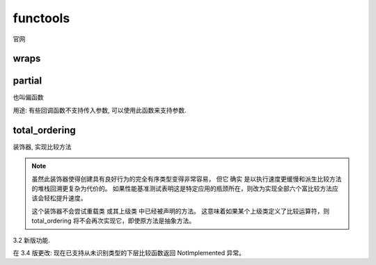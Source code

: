 ====================
functools
====================


.. post:: 2024-02-21 21:55:17
  :tags: python, python标准库
  :category: 后端
  :author: YanQue
  :location: CD
  :language: zh-cn


官网

wraps
====================

.. function:: functools.wraps()

  用于自定义装饰器, 刷新名称

partial
====================

也叫偏函数

.. function:: functools.partial()

  用于包装函数, 可用于函数回调的时候, 增加参数, 或者说固定参数::

    def show(name, age):
        print("my name is {} and age is {}".format(name, age))


    # 相当于生成一个新的函数
    # def new_fun():
    #   show("x x x",1)
    # 如果
    # showP = functools.partial(show, "xxx")	# 固定第一个参数为 xxx
    # showP(20)
    # 结果一样
    showP = functools.partial(show, "xxx", 20)	# 固定前两个参数为 xxx, 20, 也适用于关键字参数


    def test(callback):
        print("do some opt…………")
        callback()


    test(showP)

    # do some opt…………
    # my name is xxx and age is 19

用途: 有些回调函数不支持传入参数, 可以使用此函数来支持参数.

total_ordering
====================

装饰器, 实现比较方法

.. function:: @functools.total_ordering

  给定一个声明一个或多个全比较排序方法的类，这个类装饰器实现剩余的方法。这减轻了指定所有可能的全比较操作的工作。

  此类必须包含以下方法之一：__lt__() 、__le__()、__gt__() 或 __ge__()。另外，此类必须支持 __eq__() 方法。

  例如::

    @total_ordering
    class Student:
        def _is_valid_operand(self, other):
            return (hasattr(other, "lastname") and
                    hasattr(other, "firstname"))
        def __eq__(self, other):
            if not self._is_valid_operand(other):
                return NotImplemented
            return ((self.lastname.lower(), self.firstname.lower()) ==
                    (other.lastname.lower(), other.firstname.lower()))
        def __lt__(self, other):
            if not self._is_valid_operand(other):
                return NotImplemented
            return ((self.lastname.lower(), self.firstname.lower()) <
                    (other.lastname.lower(), other.firstname.lower()))

.. note::

  虽然此装饰器使得创建具有良好行为的完全有序类型变得非常容易，
  但它 确实 是以执行速度更缓慢和派生比较方法的堆栈回溯更复杂为代价的。
  如果性能基准测试表明这是特定应用的瓶颈所在，则改为实现全部六个富比较方法应该会轻松提升速度。

  这个装饰器不会尝试重载类 或其上级类 中已经被声明的方法。
  这意味着如果某个上级类定义了比较运算符，则 total_ordering 将不会再次实现它，即使原方法是抽象方法。

3.2 新版功能.

在 3.4 版更改: 现在已支持从未识别类型的下层比较函数返回 NotImplemented 异常。






